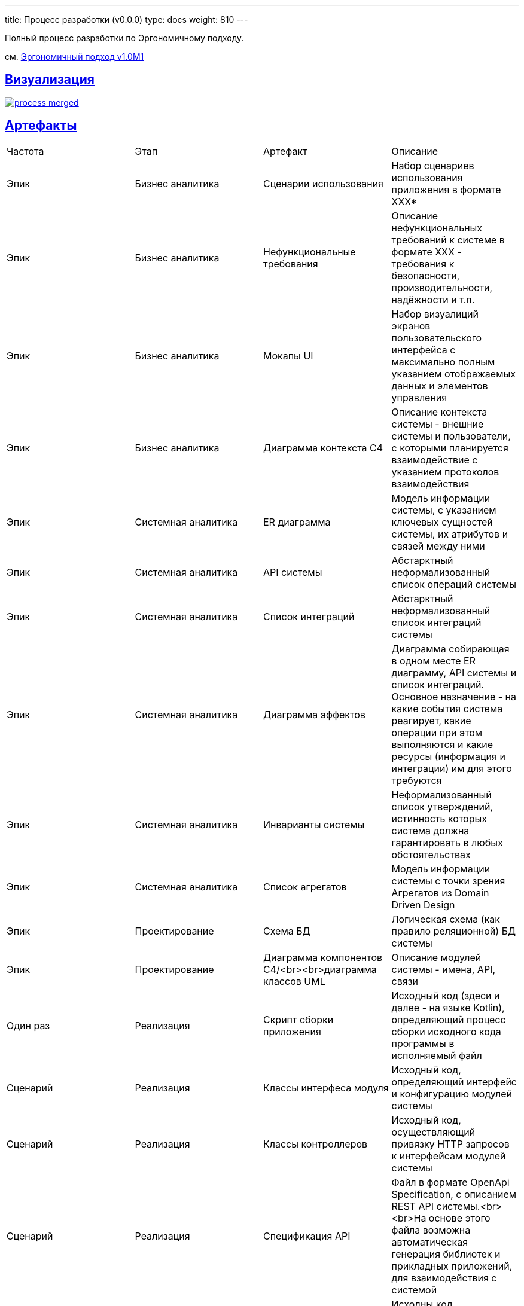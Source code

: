 ---
title: Процесс разработки (v0.0.0)
type: docs
weight: 810
---

:source-highlighter: rouge
:rouge-theme: github
:icons: font
:sectlinks:
:imagesdir: /docs/images

Полный процесс разработки по Эргономичному подходу.

см. https://azhidkov.pro/posts/22/04/220409-ergo-approach-v10m1/[Эргономичный подход v1.0M1]

== Визуализация

image::process-merged.png[link={imagesdir}/process-merged.png]

== Артефакты

|===
| Частота | Этап | Артефакт | Описание 
| Эпик | Бизнес аналитика | Сценарии использования | Набор сценариев использования приложения в формате ХХХ+++*+++
| Эпик | Бизнес аналитика | Нефункциональные требования | Описание нефункциональных требований к системе в формате ХХХ - требования к безопасности, производительности, надёжности и т.п. 
| Эпик | Бизнес аналитика | Мокапы UI | Набор визуалиций экранов пользовательского интерфейса с максимально полным указанием отображаемых данных и элементов управления 
| Эпик | Бизнес аналитика | Диаграмма контекста С4 | Описание контекста системы - внешние системы и пользователи, с которыми планируется взаимодействие с указанием протоколов взаимодействия 
| Эпик | Системная аналитика | ER диаграмма | Модель информации системы, с указанием ключевых сущностей системы, их атрибутов и связей между ними 
| Эпик | Системная аналитика | API системы | Абстарктный неформализованный список операций системы 
| Эпик | Системная аналитика | Список интеграций | Абстарктный неформализованный список интеграций системы 
| Эпик | Системная аналитика | Диаграмма эффектов | Диаграмма собирающая в одном месте ER диаграмму, API системы и список интеграций. Основное назначение - на какие события система реагирует, какие операции при этом выполняются и какие ресурсы (информация и интеграции) им для этого требуются 
| Эпик | Системная аналитика | Инварианты системы | Неформализованный список утверждений, истинность которых система должна гарантировать в любых обстоятельствах 
| Эпик | Системная аналитика | Список агрегатов | Модель информации системы с точки зрения Агрегатов из Domain Driven Design 
| Эпик | Проектирование | Схема БД | Логическая схема (как правило реляционной) БД системы 
| Эпик | Проектирование | Диаграмма компонентов C4/<br><br>диаграмма классов UML | Описание модулей системы - имена, API, связи 
| Один раз | Реализация | Скрипт сборки приложения | Исходный код (здеси и далее - на языке Kotlin), определяющий процесс сборки исходного кода программы в исполняемый файл 
| Сценарий | Реализация | Классы интерфеса модуля | Исходный код, определяющий интерфейс и конфигурацию модулей системы 
| Сценарий | Реализация | Классы контроллеров | Исходный код, осуществляющий привязку HTTP запросов к интерфейсам модулей системы 
| Сценарий | Реализация | Спецификация API | Файл в формате OpenApi Specification, с описанием REST API системы.<br><br>На основе этого файла возможна автоматическая генерация библиотек и прикладных приложений, для взаимодействия с системой 
| Сценарий | Реализация | Автоматический тест сценария использоавния | Исходны код, реализующий сценарий использования системы и проверяющий соответсвия системы ожидаемому в процессе 
| Сценарий | Реализация | Сниппеты Spring Rest Docs | Исходный код на языке AsciiDoc содержащий примеры HTTP запросов и ответов системы, выполняемых в ходе реального взаимодействия с системой 
| Сценарий | Реализация | Классы реализации сценария использования | Исходный код, реализации модулей системы (классы сущностей, репозиториев, клиентов внешних систем, бизнес-правил и т.п.) 
| Сценарий | Реализация | Журнал заметок по реализации | Неформализованный документ с описанием неочевидных, нестандартных и компромисных решений, принятых в процессе разработки, с указанием мотивации, рассмотренных альтернатив и ссылок на дополнитльные решения 
| Сценарий | Реализация | Журнал техдолга | Неформализованный документа с описанием компромиссных решений, принятых в процессе разработки, с указанием причин принятия решения и лучшей альтернативой 
| Сценарий | Реализация | Автоматический компонентный тест | Исходный код, реализующий вид автоматических тестов, которые работают и пишутся быстрее, чем сценарные, но при этом обладают большей сцепленностью с системой и менее показательны 
| Сценарий | Реализация | Автоматический юнит тест | Исходный код, реализующий вид автоматических тестов, которые работают и пишутся быстрее, чем компонентные, но при этом обладают большей сцепленностью с системой и менее показательны 
| Сценарий | Реализация | Справочная документация к REST API | Документ в формате AsciiDoc с описанием REST методов, предоставляемых системой, включание описание параметров и результатов, примеров HTTP запросов и ответов и примеров curl-комманд для выполнения запросов к системе 
| Сценарий | Реализация | Образ контейнера приложения | Слепок файловой системы ОС Linux, из которого можно собирать Docker-контейнеры 
| Сценарий | Реализация | Пайплайн сборки приложения | Исходный код на языке GitLab CI, определяющий процесс сборки образа контейнера приложения 
| Сценарий | Реализация | Пайплайн деплоя приложения | Исходный код на языке GitLab CI, определяющий процесс деплоя приложения 
| Сценарий | Реализация | Приложение | Набор запущенных процессов в Docker контейнерах (приложения, СУБД, очереди сообщений и т.п.), обеспечивающий выполнение функций приложения 
|===

+++*+++ не до конца осознанные/формализованные/описанные элементы